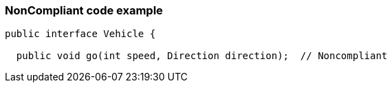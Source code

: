 === NonCompliant code example

[source,text]
----
public interface Vehicle {

  public void go(int speed, Direction direction);  // Noncompliant
----
